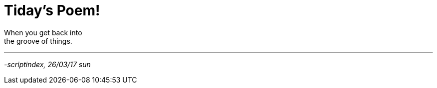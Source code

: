 = Tiday's Poem!
:hp-tags: poetry

When you get back into +
the groove of things.

---












_-scriptindex, 26/03/17 sun_